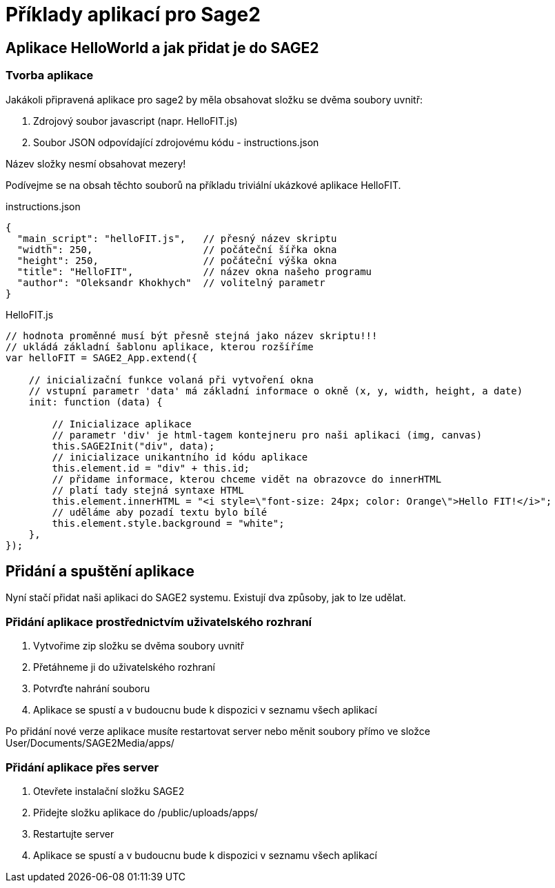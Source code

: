 = Příklady aplikací pro Sage2 

== Aplikace HelloWorld a jak přidat je do SAGE2

=== Tvorba aplikace

Jakákoli připravená aplikace pro sage2 by měla obsahovat složku se dvěma soubory uvnitř:

  . Zdrojový soubor javascript (napr. HelloFIT.js)
  
  . Soubor JSON odpovídající zdrojovému kódu - instructions.json
  
Název složky nesmí obsahovat mezery!
  
Podívejme se na obsah těchto souborů na příkladu triviální ukázkové aplikace HelloFIT.

.instructions.json
[source,js]
----
{
  "main_script": "helloFIT.js",   // přesný název skriptu
  "width": 250,                   // počáteční šířka okna
  "height": 250,                  // počáteční výška okna
  "title": "HelloFIT",            // název okna našeho programu
  "author": "Oleksandr Khokhych"  // volitelný parametr
}
----

.HelloFIT.js
[source,js]
----
// hodnota proměnné musí být přesně stejná jako název skriptu!!!
// ukládá základní šablonu aplikace, kterou rozšíříme
var helloFIT = SAGE2_App.extend({
    
    // inicializační funkce volaná při vytvoření okna 
    // vstupní parametr 'data' má základní informace o okně (x, y, width, height, a date)
    init: function (data) {
        
        // Inicializace aplikace 
        // parametr 'div' je html-tagem kontejneru pro naši aplikaci (img, canvas)
        this.SAGE2Init("div", data);
        // inicializace unikantního id kódu aplikace
        this.element.id = "div" + this.id;
        // přidame informace, kterou chceme vidět na obrazovce do innerHTML
        // platí tady stejná syntaxe HTML
        this.element.innerHTML = "<i style=\"font-size: 24px; color: Orange\">Hello FIT!</i>";
        // uděláme aby pozadí textu bylo bílé
        this.element.style.background = "white";
    },
});
----

== Přidání a spuštění aplikace

Nyní stačí přidat naši aplikaci do SAGE2 systemu.
Existují dva způsoby, jak to lze udělat.

=== Přidání aplikace prostřednictvím uživatelského rozhraní

    . Vytvořime zip složku se dvěma soubory uvnitř
    
    . Přetáhneme ji do uživatelského rozhraní
    
    . Potvrďte nahrání souboru
    
    . Aplikace se spustí a v budoucnu bude k dispozici v seznamu všech aplikací
    
Po přidání nové verze aplikace musíte restartovat server nebo měnit soubory přímo ve složce User/Documents/SAGE2Media/apps/

=== Přidání aplikace přes server

    . Otevřete instalační složku SAGE2
    
    . Přidejte složku aplikace do /public/uploads/apps/
    
    . Restartujte server
    
    . Aplikace se spustí a v budoucnu bude k dispozici v seznamu všech aplikací
